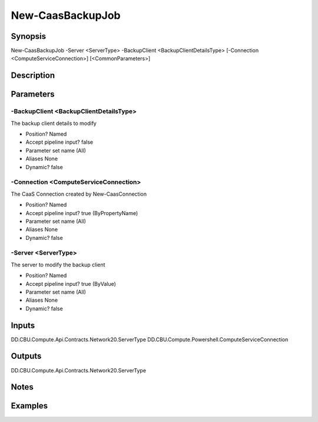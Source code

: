 ﻿
New-CaasBackupJob
===================

Synopsis
--------

.. code-block:: powershell
    
    
New-CaasBackupJob -Server <ServerType> -BackupClient <BackupClientDetailsType> [-Connection <ComputeServiceConnection>] [<CommonParameters>]





Description
-----------



Parameters
----------




-BackupClient <BackupClientDetailsType>
~~~~~~~~~

The backup client details to modify

* Position?                    Named
* Accept pipeline input?       false
* Parameter set name           (All)
* Aliases                      None
* Dynamic?                     false





-Connection <ComputeServiceConnection>
~~~~~~~~~

The CaaS Connection created by New-CaasConnection

* Position?                    Named
* Accept pipeline input?       true (ByPropertyName)
* Parameter set name           (All)
* Aliases                      None
* Dynamic?                     false





-Server <ServerType>
~~~~~~~~~

The server to modify the backup client

* Position?                    Named
* Accept pipeline input?       true (ByValue)
* Parameter set name           (All)
* Aliases                      None
* Dynamic?                     false





Inputs
------

DD.CBU.Compute.Api.Contracts.Network20.ServerType
DD.CBU.Compute.Powershell.ComputeServiceConnection


Outputs
-------

DD.CBU.Compute.Api.Contracts.Network20.ServerType


Notes
-----



Examples
---------


